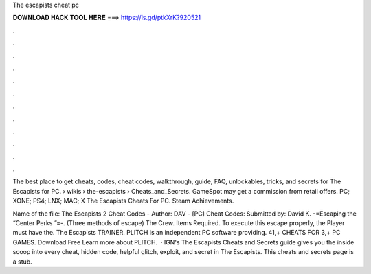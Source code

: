 The escapists cheat pc



𝐃𝐎𝐖𝐍𝐋𝐎𝐀𝐃 𝐇𝐀𝐂𝐊 𝐓𝐎𝐎𝐋 𝐇𝐄𝐑𝐄 ===> https://is.gd/ptkXrK?920521



.



.



.



.



.



.



.



.



.



.



.



.

The best place to get cheats, codes, cheat codes, walkthrough, guide, FAQ, unlockables, tricks, and secrets for The Escapists for PC.  › wikis › the-escapists › Cheats_and_Secrets. GameSpot may get a commission from retail offers. PC; XONE; PS4; LNX; MAC; X The Escapists Cheats For PC. Steam Achievements.

Name of the file: The Escapists 2 Cheat Codes - Author: DAV - [PC] Cheat Codes: Submitted by: David K. -=Escaping the “Center Perks ”=-. (Three methods of escape)  The Crew. Items Required. To execute this escape properly, the Player must have the. The Escapists TRAINER. PLITCH is an independent PC software providing. 41,+ CHEATS FOR 3,+ PC GAMES. Download Free Learn more about PLITCH.  · IGN's The Escapists Cheats and Secrets guide gives you the inside scoop into every cheat, hidden code, helpful glitch, exploit, and secret in The Escapists. This cheats and secrets page is a stub.
